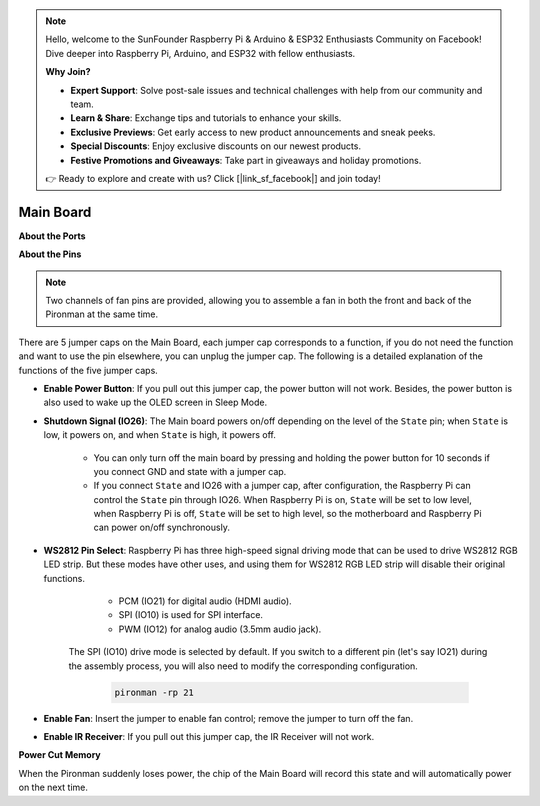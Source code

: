 .. note::

    Hello, welcome to the SunFounder Raspberry Pi & Arduino & ESP32 Enthusiasts Community on Facebook! Dive deeper into Raspberry Pi, Arduino, and ESP32 with fellow enthusiasts.

    **Why Join?**

    - **Expert Support**: Solve post-sale issues and technical challenges with help from our community and team.
    - **Learn & Share**: Exchange tips and tutorials to enhance your skills.
    - **Exclusive Previews**: Get early access to new product announcements and sneak peeks.
    - **Special Discounts**: Enjoy exclusive discounts on our newest products.
    - **Festive Promotions and Giveaways**: Take part in giveaways and holiday promotions.

    👉 Ready to explore and create with us? Click [|link_sf_facebook|] and join today!

Main Board
================

**About the Ports**

.. image:: img/main_board_1.png


**About the Pins**

.. note::
   Two channels of fan pins are provided, allowing you to assemble a fan in both the front and back of the Pironman at the same time.

.. image:: img/main_board_2.png
    :width: 800

There are 5 jumper caps on the Main Board, each jumper cap corresponds to a function, if you do not need the function and want to use the pin elsewhere, you can unplug the jumper cap. The following is a detailed explanation of the functions of the five jumper caps.


* **Enable Power Button**: If you pull out this jumper cap, the power button will not work. Besides, the power button is also used to wake up the OLED screen in Sleep Mode.

* **Shutdown Signal (IO26)**: The Main board powers on/off depending on the level of the ``State`` pin; when ``State`` is low, it powers on, and when ``State`` is high, it powers off.

    * You can only turn off the main board by pressing and holding the power button for 10 seconds if you connect GND and state with a jumper cap. 
    * If you connect ``State`` and IO26 with a jumper cap, after configuration, the Raspberry Pi can control the ``State`` pin through IO26. When Raspberry Pi is on, ``State`` will be set to low level, when Raspberry Pi is off, ``State`` will be set to high level, so the motherboard and Raspberry Pi can power on/off synchronously.

* **WS2812 Pin Select**: Raspberry Pi has three high-speed signal driving mode that can be used to drive WS2812 RGB LED strip. But these modes have other uses, and using them for WS2812 RGB LED strip will disable their original functions.

        * PCM (IO21) for digital audio (HDMI audio). 
        * SPI (IO10) is used for SPI interface. 
        * PWM (IO12) for analog audio (3.5mm audio jack). 

    The SPI (IO10) drive mode is selected by default. If you switch to a different pin (let's say IO21) during the assembly process, you will also need to modify the corresponding configuration.

        .. code-block:: shell

            pironman -rp 21


* **Enable Fan**: Insert the jumper to enable fan control; remove the jumper to turn off the fan.


* **Enable IR Receiver**: If you pull out this jumper cap, the IR Receiver will not work.


**Power Cut Memory**

When the Pironman suddenly loses power, the chip of the Main Board will record this state and will automatically power on the next time.